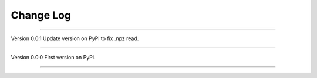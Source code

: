 ==========
Change Log
==========

================================================================

Version 0.0.1
Update version on PyPi to fix .npz read. 

================================================================

Version 0.0.0
First version on PyPi. 

================================================================


